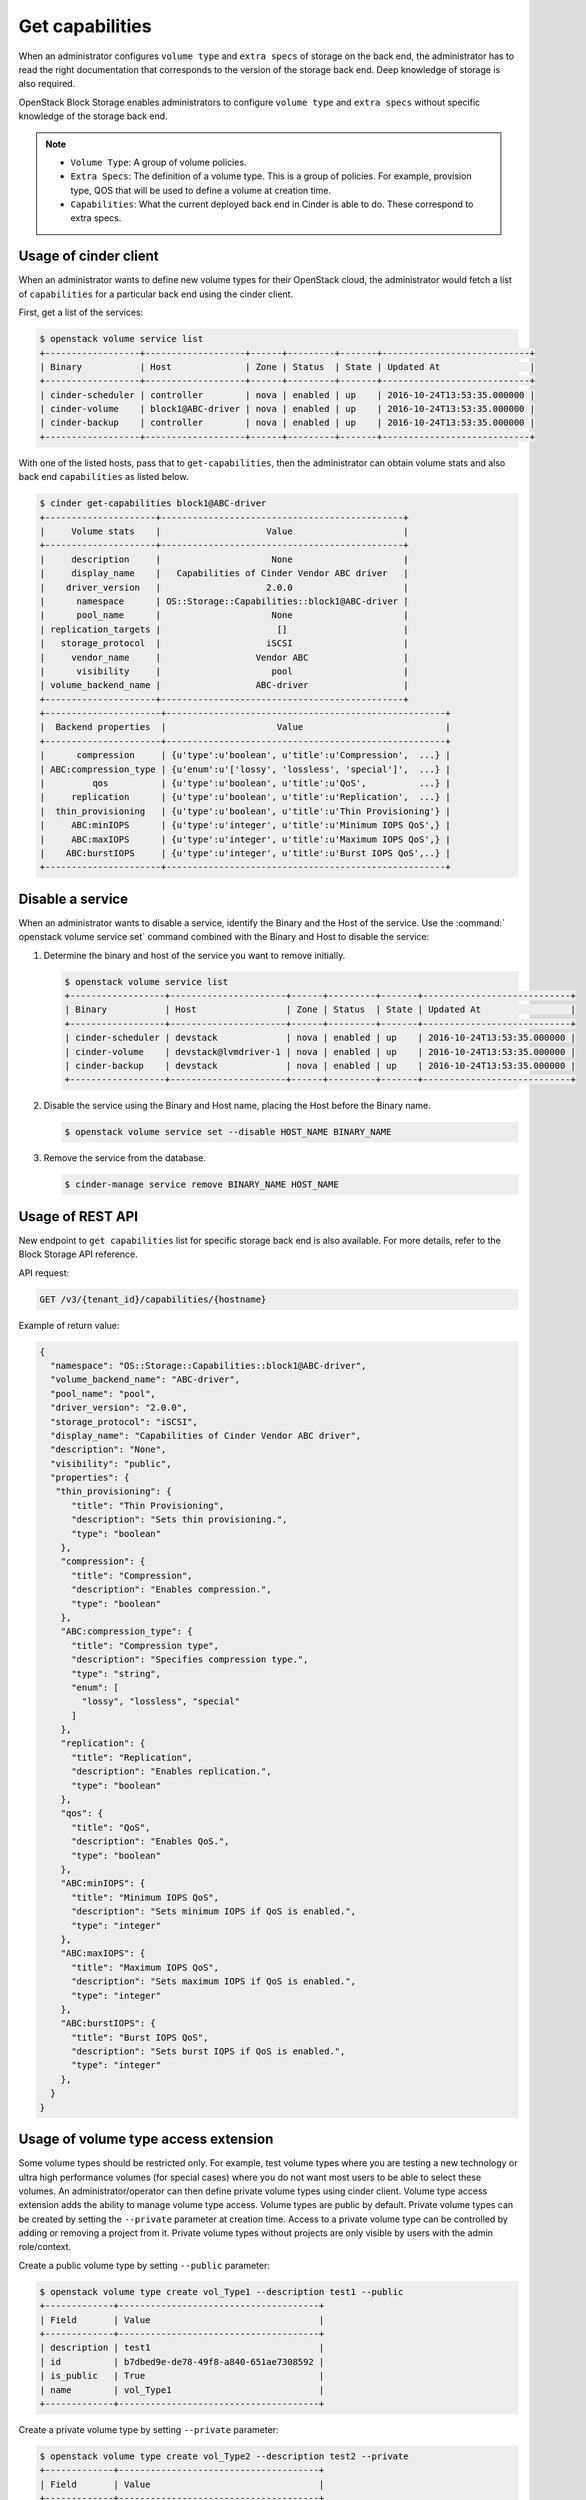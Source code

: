 .. _get_capabilities:


================
Get capabilities
================

When an administrator configures ``volume type`` and ``extra specs`` of storage
on the back end, the administrator has to read the right documentation that
corresponds to the version of the storage back end. Deep knowledge of
storage is also required.

OpenStack Block Storage enables administrators to configure ``volume type``
and ``extra specs`` without specific knowledge of the storage back end.

.. note::

   * ``Volume Type``: A group of volume policies.
   * ``Extra Specs``: The definition of a volume type. This is a group of
     policies. For example, provision type, QOS that will be used to
     define a volume at creation time.
   * ``Capabilities``: What the current deployed back end in Cinder is able
     to do. These correspond to extra specs.

Usage of cinder client
~~~~~~~~~~~~~~~~~~~~~~

When an administrator wants to define new volume types for their
OpenStack cloud, the administrator would fetch a list of ``capabilities``
for a particular back end using the cinder client.

First, get a list of the services:

.. code-block:: console

   $ openstack volume service list
   +------------------+-------------------+------+---------+-------+----------------------------+
   | Binary           | Host              | Zone | Status  | State | Updated At                 |
   +------------------+-------------------+------+---------+-------+----------------------------+
   | cinder-scheduler | controller        | nova | enabled | up    | 2016-10-24T13:53:35.000000 |
   | cinder-volume    | block1@ABC-driver | nova | enabled | up    | 2016-10-24T13:53:35.000000 |
   | cinder-backup    | controller        | nova | enabled | up    | 2016-10-24T13:53:35.000000 |
   +------------------+-------------------+------+---------+-------+----------------------------+

With one of the listed hosts, pass that to ``get-capabilities``, then
the administrator can obtain volume stats and also back end ``capabilities``
as listed below.

.. code-block:: console

   $ cinder get-capabilities block1@ABC-driver
   +---------------------+----------------------------------------------+
   |     Volume stats    |                    Value                     |
   +---------------------+----------------------------------------------+
   |     description     |                     None                     |
   |     display_name    |   Capabilities of Cinder Vendor ABC driver   |
   |    driver_version   |                    2.0.0                     |
   |      namespace      | OS::Storage::Capabilities::block1@ABC-driver |
   |      pool_name      |                     None                     |
   | replication_targets |                      []                      |
   |   storage_protocol  |                    iSCSI                     |
   |     vendor_name     |                  Vendor ABC                  |
   |      visibility     |                     pool                     |
   | volume_backend_name |                  ABC-driver                  |
   +---------------------+----------------------------------------------+
   +----------------------+-----------------------------------------------------+
   |  Backend properties  |                     Value                           |
   +----------------------+-----------------------------------------------------+
   |      compression     | {u'type':u'boolean', u'title':u'Compression',  ...} |
   | ABC:compression_type | {u'enum':u'['lossy', 'lossless', 'special']',  ...} |
   |         qos          | {u'type':u'boolean', u'title':u'QoS',          ...} |
   |     replication      | {u'type':u'boolean', u'title':u'Replication',  ...} |
   |  thin_provisioning   | {u'type':u'boolean', u'title':u'Thin Provisioning'} |
   |     ABC:minIOPS      | {u'type':u'integer', u'title':u'Minimum IOPS QoS',} |
   |     ABC:maxIOPS      | {u'type':u'integer', u'title':u'Maximum IOPS QoS',} |
   |    ABC:burstIOPS     | {u'type':u'integer', u'title':u'Burst IOPS QoS',..} |
   +----------------------+-----------------------------------------------------+

Disable a service
~~~~~~~~~~~~~~~~~

When an administrator wants to disable a service, identify the Binary
and the Host of the service. Use the :command:` openstack volume service set`
command combined with the Binary and Host to disable the service:

#. Determine the binary and host of the service you want to remove
   initially.

   .. code-block:: console

      $ openstack volume service list
      +------------------+----------------------+------+---------+-------+----------------------------+
      | Binary           | Host                 | Zone | Status  | State | Updated At                 |
      +------------------+----------------------+------+---------+-------+----------------------------+
      | cinder-scheduler | devstack             | nova | enabled | up    | 2016-10-24T13:53:35.000000 |
      | cinder-volume    | devstack@lvmdriver-1 | nova | enabled | up    | 2016-10-24T13:53:35.000000 |
      | cinder-backup    | devstack             | nova | enabled | up    | 2016-10-24T13:53:35.000000 |
      +------------------+----------------------+------+---------+-------+----------------------------+

#. Disable the service using the Binary and Host name, placing the Host
   before the Binary name.

   .. code-block:: console

      $ openstack volume service set --disable HOST_NAME BINARY_NAME

#. Remove the service from the database.

   .. code-block:: console

      $ cinder-manage service remove BINARY_NAME HOST_NAME

Usage of REST API
~~~~~~~~~~~~~~~~~

New endpoint to ``get capabilities`` list for specific storage back end
is also available. For more details, refer to the Block Storage API reference.

API request:

.. code-block:: console

   GET /v3/{tenant_id}/capabilities/{hostname}

Example of return value:

.. code-block:: json

   {
     "namespace": "OS::Storage::Capabilities::block1@ABC-driver",
     "volume_backend_name": "ABC-driver",
     "pool_name": "pool",
     "driver_version": "2.0.0",
     "storage_protocol": "iSCSI",
     "display_name": "Capabilities of Cinder Vendor ABC driver",
     "description": "None",
     "visibility": "public",
     "properties": {
      "thin_provisioning": {
         "title": "Thin Provisioning",
         "description": "Sets thin provisioning.",
         "type": "boolean"
       },
       "compression": {
         "title": "Compression",
         "description": "Enables compression.",
         "type": "boolean"
       },
       "ABC:compression_type": {
         "title": "Compression type",
         "description": "Specifies compression type.",
         "type": "string",
         "enum": [
           "lossy", "lossless", "special"
         ]
       },
       "replication": {
         "title": "Replication",
         "description": "Enables replication.",
         "type": "boolean"
       },
       "qos": {
         "title": "QoS",
         "description": "Enables QoS.",
         "type": "boolean"
       },
       "ABC:minIOPS": {
         "title": "Minimum IOPS QoS",
         "description": "Sets minimum IOPS if QoS is enabled.",
         "type": "integer"
       },
       "ABC:maxIOPS": {
         "title": "Maximum IOPS QoS",
         "description": "Sets maximum IOPS if QoS is enabled.",
         "type": "integer"
       },
       "ABC:burstIOPS": {
         "title": "Burst IOPS QoS",
         "description": "Sets burst IOPS if QoS is enabled.",
         "type": "integer"
       },
     }
   }

Usage of volume type access extension
~~~~~~~~~~~~~~~~~~~~~~~~~~~~~~~~~~~~~
Some volume types should be restricted only. For example, test volume types
where you are testing a new technology or ultra high performance volumes
(for special cases) where you do not want most users to be able to select
these volumes. An administrator/operator can then define private volume types
using cinder client.
Volume type access extension adds the ability to manage volume type access.
Volume types are public by default. Private volume types can be created by
setting the ``--private`` parameter at creation time. Access to a
private volume type can be controlled by adding or removing a project from it.
Private volume types without projects are only visible by users with the
admin role/context.

Create a public volume type by setting ``--public`` parameter:

.. code-block:: console

   $ openstack volume type create vol_Type1 --description test1 --public
   +-------------+--------------------------------------+
   | Field       | Value                                |
   +-------------+--------------------------------------+
   | description | test1                                |
   | id          | b7dbed9e-de78-49f8-a840-651ae7308592 |
   | is_public   | True                                 |
   | name        | vol_Type1                            |
   +-------------+--------------------------------------+

Create a private volume type by setting ``--private`` parameter:

.. code-block:: console

   $ openstack volume type create vol_Type2 --description test2 --private
   +-------------+--------------------------------------+
   | Field       | Value                                |
   +-------------+--------------------------------------+
   | description | test2                                |
   | id          | 154baa73-d2c4-462f-8258-a2df251b0d39 |
   | is_public   | False                                |
   | name        | vol_Type2                            |
   +-------------+--------------------------------------+

Get a list of the volume types:

.. code-block:: console

   $ openstack volume type list
   +--------------------------------------+-------------+
   | ID                                   | Name        |
   +--------------------------------------+-------------+
   | 0a948c84-bad5-4fba-88a2-c062006e4f6b | vol_Type1   |
   | 87e5be6f-9491-4ea5-9906-9ac56494bb91 | lvmdriver-1 |
   | fd508846-213f-4a07-aaf2-40518fb9a23f | vol_Type2   |
   +--------------------------------------+-------------+

Get a list of the projects:

.. code-block:: console

   $ openstack project list
   +----------------------------------+--------------------+
   | ID                               | Name               |
   +----------------------------------+--------------------+
   | 4105ead90a854100ab6b121266707f2b | alt_demo           |
   | 4a22a545cedd4fcfa9836eb75e558277 | admin              |
   | 71f9cdb1a3ab4b8e8d07d347a2e146bb | service            |
   | c4860af62ffe465e99ed1bc08ef6082e | demo               |
   | e4b648ba5108415cb9e75bff65fa8068 | invisible_to_admin |
   +----------------------------------+--------------------+

Add volume type access for the given demo project, using its project-id:

.. code-block:: console

   $ openstack volume type set --project c4860af62ffe465e99ed1bc08ef6082e \
     vol_Type2

List the access information about the given volume type:

.. code-block:: console

   $ openstack volume type show vol_Type2
   +--------------------+--------------------------------------+
   | Field              | Value                                |
   +--------------------+--------------------------------------+
   | access_project_ids | c4860af62ffe465e99ed1bc08ef6082e     |
   | description        |                                      |
   | id                 | fd508846-213f-4a07-aaf2-40518fb9a23f |
   | is_public          | False                                |
   | name               | vol_Type2                            |
   | properties         |                                      |
   | qos_specs_id       | None                                 |
   +--------------------+--------------------------------------+

Remove volume type access for the given project:

.. code-block:: console

   $ openstack volume type unset --project c4860af62ffe465e99ed1bc08ef6082e \
     vol_Type2
   $ openstack volume type show vol_Type2
   +--------------------+--------------------------------------+
   | Field              | Value                                |
   +--------------------+--------------------------------------+
   | access_project_ids |                                      |
   | description        |                                      |
   | id                 | fd508846-213f-4a07-aaf2-40518fb9a23f |
   | is_public          | False                                |
   | name               | vol_Type2                            |
   | properties         |                                      |
   | qos_specs_id       | None                                 |
   +--------------------+--------------------------------------+
